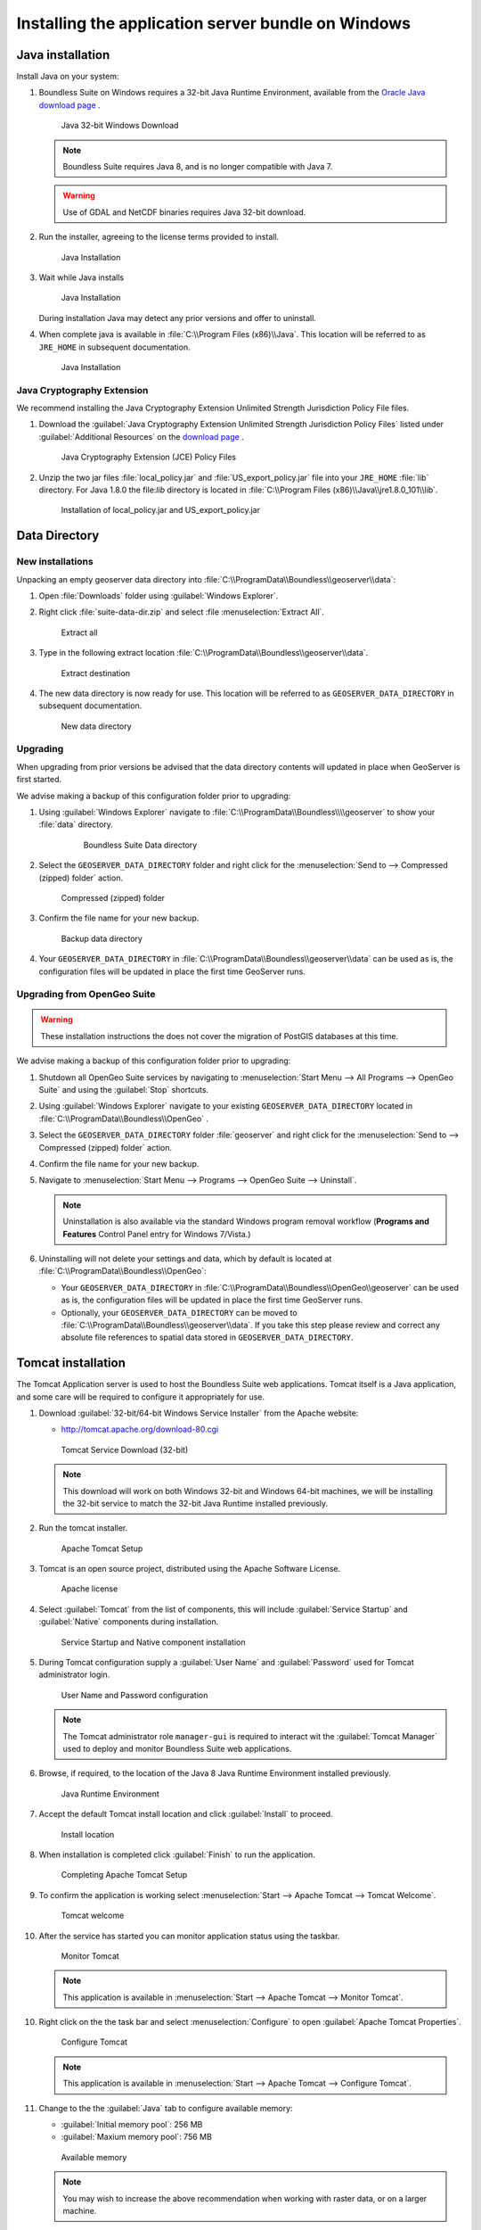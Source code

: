 .. _install.windows.war:

Installing the application server bundle on Windows 
===================================================

Java installation
-----------------

Install Java on your system:

1. Boundless Suite on Windows requires a 32-bit Java Runtime Environment, available from the `Oracle Java download page <https://java.com/en/download/manual.jsp>`__ .
   
   .. figure:: img/java_download.png
      
      Java 32-bit Windows Download
   
   .. note:: Boundless Suite requires Java 8, and is no longer compatible with Java 7.
   
   .. warning:: Use of GDAL and NetCDF binaries requires Java 32-bit download.

2. Run the installer, agreeing to the license terms provided to install.

   .. figure:: img/java_install.png
      
      Java Installation

3. Wait while Java installs

   .. figure:: img/java_wait.png
      
      Java Installation
   
   During installation Java may detect any prior versions and offer to uninstall.
   
4. When complete java is available in :file:`C:\\Program Files (x86)\\Java`. This location will be referred to as ``JRE_HOME`` in subsequent documentation.

   .. figure:: img/java_done.png
      
      Java Installation


Java Cryptography Extension
'''''''''''''''''''''''''''

We recommend installing the Java Cryptography Extension Unlimited Strength Jurisdiction Policy File files.

1. Download the :guilabel:`Java Cryptography Extension Unlimited Strength Jurisdiction Policy Files` listed under :guilabel:`Additional Resources` on the `download page <http://www.oracle.com/technetwork/java/javase/downloads/index.html>`__ .
   
   .. figure:: img/java_cryptography.png
      
      Java Cryptography Extension (JCE) Policy Files
   
2. Unzip the two jar files :file:`local_policy.jar` and :file:`US_export_policy.jar` file into your ``JRE_HOME`` :file:`lib` directory.  For Java 1.8.0 the file:`lib` directory is located in :file:`C:\\Program Files (x86)\\Java\\jre1.8.0_101\\lib`.
   
   .. figure:: img/java_cryptography_install.png
      
      Installation of local_policy.jar and US_export_policy.jar
   

Data Directory
--------------

New installations
'''''''''''''''''

Unpacking an empty geoserver data directory into :file:`C:\\ProgramData\\Boundless\\geoserver\\data`:

1. Open :file:`Downloads` folder using :guilabel:`Windows Explorer`.

2. Right click :file:`suite-data-dir.zip` and select :file :menuselection:`Extract All`.

   .. figure:: img/data_extract_all.png
      
      Extract all

3. Type in the following extract location :file:`C:\\ProgramData\\Boundless\\geoserver\\data`.

   .. figure:: img/data_extract_destination.png
      
      Extract destination

4. The new data directory is now ready for use. This location will be referred to as ``GEOSERVER_DATA_DIRECTORY`` in subsequent documentation.

   .. figure:: img/data_default.png
      
      New data directory

Upgrading
'''''''''

When upgrading from prior versions be advised that the data directory contents will updated in place when GeoServer is first started. 

We advise making a backup of this configuration folder prior to upgrading:

1. Using :guilabel:`Windows Explorer` navigate to :file:`C:\\ProgramData\\Boundless\\\\geoserver` to show your :file:`data` directory.

     .. figure:: img/upgrade_data.png
      
        Boundless Suite Data directory

2. Select the ``GEOSERVER_DATA_DIRECTORY`` folder and right click for the :menuselection:`Send to --> Compressed (zipped) folder` action.

   .. figure:: img/upgrade_compressed.png
      
      Compressed (zipped) folder
      
3. Confirm the file name for your new backup.

   .. figure:: img/upgrade_backup.png
      
      Backup data directory

4. Your ``GEOSERVER_DATA_DIRECTORY`` in :file:`C:\\ProgramData\\Boundless\\geoserver\\data` can be used as is, the configuration files will be updated in place the first time GeoServer runs.

Upgrading from OpenGeo Suite
''''''''''''''''''''''''''''

.. warning:: These installation instructions the does not cover the migration of PostGIS databases at this time.

We advise making a backup of this configuration folder prior to upgrading:

1. Shutdown all OpenGeo Suite services by navigating to :menuselection:`Start Menu --> All Programs --> OpenGeo Suite` and using the :guilabel:`Stop` shortcuts. 

2. Using :guilabel:`Windows Explorer` navigate to your existing ``GEOSERVER_DATA_DIRECTORY`` located in :file:`C:\\ProgramData\\Boundless\\OpenGeo` .

3. Select the ``GEOSERVER_DATA_DIRECTORY`` folder :file:`geoserver` and right click for the :menuselection:`Send to --> Compressed (zipped) folder` action.

4. Confirm the file name for your new backup.

5. Navigate to :menuselection:`Start Menu --> Programs --> OpenGeo Suite --> Uninstall`.

   .. note:: Uninstallation is also available via the standard Windows program removal workflow (**Programs and Features** Control Panel entry for Windows 7/Vista.)

6. Uninstalling will not delete your settings and data, which by default is located at :file:`C:\\ProgramData\\Boundless\\OpenGeo`:
   
   * Your ``GEOSERVER_DATA_DIRECTORY`` in :file:`C:\\ProgramData\\Boundless\\OpenGeo\\geoserver` can be used as is, the configuration files will be updated in place the first time GeoServer runs.
   * Optionally, your ``GEOSERVER_DATA_DIRECTORY`` can be moved to :file:`C:\\ProgramData\\Boundless\\geoserver\\data`. If you take this step please review and correct any absolute file references to spatial data stored in ``GEOSERVER_DATA_DIRECTORY``.

Tomcat installation
-------------------

The Tomcat Application server is used to host the Boundless Suite web applications. Tomcat itself is a Java application, and some care will be required to configure it appropriately for use.

1. Download :guilabel:`32-bit/64-bit Windows Service Installer` from the Apache website:
   
   * http://tomcat.apache.org/download-80.cgi
   
   .. figure:: img/tomcat_download.png
      
      Tomcat Service Download (32-bit)
   
   .. note:: This download will work on both Windows 32-bit and Windows 64-bit machines, we will be installing the 32-bit service to match the 32-bit Java Runtime installed previously.
   
   .. warning: Boundless Suite requires a recent version of Tomcat supporting Servlet 3.
   
2. Run the tomcat installer.

   .. figure:: img/tomcat_install.png
      
      Apache Tomcat Setup

3. Tomcat is an open source project, distributed using the Apache Software License.

   .. figure:: img/tomcat_license.png
      
      Apache license
      
4. Select :guilabel:`Tomcat` from the list of components, this will include :guilabel:`Service Startup` and :guilabel:`Native` components during installation.

   .. figure:: img/tomcat_components.png
   
      Service Startup and Native component installation

5. During Tomcat configuration supply a :guilabel:`User Name` and :guilabel:`Password` used for Tomcat administrator login.

   .. figure:: img/tomcat_config.png
   
      User Name and Password configuration
   
   .. note:: The Tomcat administrator role ``manager-gui`` is required to interact wit the :guilabel:`Tomcat Manager` used to deploy and monitor Boundless Suite web applications.

6. Browse, if required, to the location of the Java 8 Java Runtime Environment installed previously.

   .. figure:: img/tomcat_jre.png
   
      Java Runtime Environment
      
7. Accept the default Tomcat install location and click :guilabel:`Install` to proceed.

   .. figure:: img/tomcat_location.png
   
      Install location

8. When installation is completed click :guilabel:`Finish` to run the application.

   .. figure:: img/tomcat_done.png
   
      Completing Apache Tomcat Setup

9. To confirm the application is working select :menuselection:`Start --> Apache Tomcat --> Tomcat Welcome`.

   .. figure:: img/tomcat_welcome.png
      
      Tomcat welcome

10. After the service has started you can monitor application status using the taskbar.

    .. figure:: img/tomcat_taskbar.png
      
       Monitor Tomcat
      
    .. note:: This application is available in :menuselection:`Start --> Apache Tomcat --> Monitor Tomcat`.

10. Right click on the the task bar and select :menuselection:`Configure` to open :guilabel:`Apache Tomcat Properties`.
    
    .. figure:: img/tomcat_properties.png
       
       Configure Tomcat
    
    .. note:: This application is available in :menuselection:`Start --> Apache Tomcat --> Configure Tomcat`.
    
11. Change to the the :guilabel:`Java` tab to configure available memory:
    
    * :guilabel:`Initial memory pool`: 256 MB
    * :guilabel:`Maxium memory pool`: 756 MB
    
    .. figure:: img/tomcat_memory.png
       
       Available memory
       
    .. note:: You may wish to increase the above recommendation when working with raster data, or on a larger machine.

12. Add the following additional :guilabel:`Java Options` to optimize memory management for the larger requests expected when working with geospatial data.

    .. figure:: img/tomcat_optimize.png
       
       Java options
       
13. Press :guilabel:`OK` to save the configuration, and use the taskbar to :guilabel:`Stop service` and :guilabel:`Start service` to restart Tomcat with these new settings.

Installation
------------

1. Unzip the 
1. Use :menuselection:`Start --> Apache Tomcat --> Tomcat Manager` to open the manager application.
    
    .. figure:: img/tomcat_login.png
       
       Login to Tomcat Manager

    .. figure:: img/tomcat_manager.png
       
       Tomcat Web Application Manager

2. 
